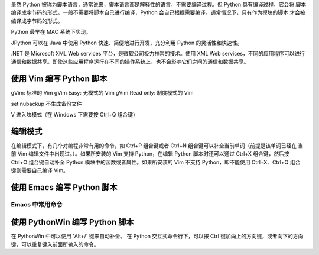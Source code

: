 虽然 Python 被称为脚本语言，通常说来，脚本语言都是解释性的语言，不需要编译过程。但 Python 具有编译过程，它会将
脚本编译成字节码的形式。一般不需要将脚本自己进行编译，Python 会自己根据需要编译。通常情况下，只有作为模块的脚本
才会被编译成字节码的形式。

Python 最早在 MAC 系统下实现。

JPython 可以在 Java 中使用 Python 快速、简便地进行开发，充分利用 Python 的灵活性和快速性。

.NET 是 Microsoft XML Web services 平台，是微软公司极力推崇的技术。使用 XML Web services，不同的应用程序可以进行
通信和数据共享。即使这些应用程序运行在不同的操作系统上，也不会影响它们之间的通信和数据共享。

使用 Vim 编写 Python 脚本
=========================
gVim: 标准的 Vim
gVim Easy: 无模式的 Vim
gVim Read only: 制度模式的 Vim

set nubackup 
不生成备份文件

V 进入块模式（在 Windows 下需要按 Ctrl+Q 组合键）

编辑模式
========
在编辑模式下，有几个对编程非常有用的命令，如 Ctrl+P 组合键或者 Ctrl+N 组合键可以补全当前单词（前提是该单词已经在
当前 Vim 编辑文件中出现过。）。如果所安装的 Vim 支持 Python，在编辑 Python 脚本时还可以通过 Ctrl+X 组合键，然后按
Ctrl+O 组合键自动补全 Python 模块中的函数或者属性。如果所安装的 Vim 不支持 Python，即不能使用 Ctrl+X、Ctrl+Q 组合
键则需要自己编译 Vim。


使用 Emacs 编写 Python 脚本
===========================
Emacs 中常用命令
----------------

	===========   =======================
	Key Binding	Action
	===========   =======================
	C-v		向后翻一页
	M-v		向前翻一页
	C-l		将当前行居中
	C-f		向前移动一个字符
	M-f		向前移动一个单词
	C-b		向后移动一个字符
	M-b		向后移动一个单词
	C-n		向下移动一行
	C-p		向上移动一行
	C-a		移至当前行的第一个字符
	M-a		移至当前所在句子的第一个字符
	C-e		移至当前行的最后一个字符
	M-p		移至当前行所在句子的最后一个字符
	M-<		移至当前窗口的第一个字符
	M->		移至当前窗口的最后一个字符
	C-x C-c		永久离开 Emacs
	C-x C-f		读取文件到 Emacs
	C-x r		以只读方式打开一个文件
	C-x C-q		清除一个窗口的只读属性
	C-x C-s 	保存文件到磁盘
	C-x s 		保存所有文件
	C-x i		插入其他文件的内容到当前缓冲区
	C-x C-v		用将要读取的文件替换当前文件
	C-x C-w		将当前缓冲写入指定的文件
	C-s		向前查找
	C-r		向后查找
	C-M-s		规则表达式查找
	C-M-r		反向规则表达式查找
	M-p		选择前一个查找字符串
	M-n		选择下一个查找字符串
	C-d		向前删除字符
	M-d		向前删除到字首
	M-DEL		向后删除到字尾
	M-0 C-k		向前删除到行首
	C-k		向后删除到行尾
	C-x DEL		向前删除到句首
	M-k		向后删除到句尾
	M-- C-M-k	向前删除到表达式首部
	C-M-k		向后删除到表达式尾部
	C-x r r		复制一个矩形到寄存器
	C-x r y		插入刚刚删除的矩形
	C-x r o		打开一个矩形，将文本移动至右边
	C-x r c		清空矩形
	C-x r t		为矩形中每一行加上一个字符串前缀
	C-x r i r	从 r 缓冲区内插入一个矩形
	C-x l		删除所有其他窗口
	C-x 2		上下分割当前窗口
	C-x 3		左右分割当前窗口
	C-x 0		删除当前窗口
	C-M-v		滚动其他窗口
	C-x o 		切换光标到另一个窗口
	C-x ^		增加窗口高度
	C-x {		建校窗口宽度
	C-x }		增加窗口宽度
	===========    =====================

使用 PythonWin 编写 Python 脚本
===============================
在 PythonWin 中可以使用 'Alt+/' 键来自动补全。
在 Python 交互式命令行下，可以按 Ctrl 键加向上的方向键，或者向下的方向键，可以重复键入前面所输入的命令。

